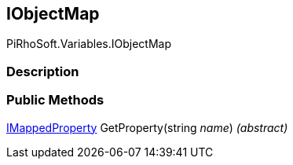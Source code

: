 [#reference/i-object-map]

## IObjectMap

PiRhoSoft.Variables.IObjectMap

### Description

### Public Methods

<<reference/i-mapped-property.html,IMappedProperty>> GetProperty(string _name_) _(abstract)_::